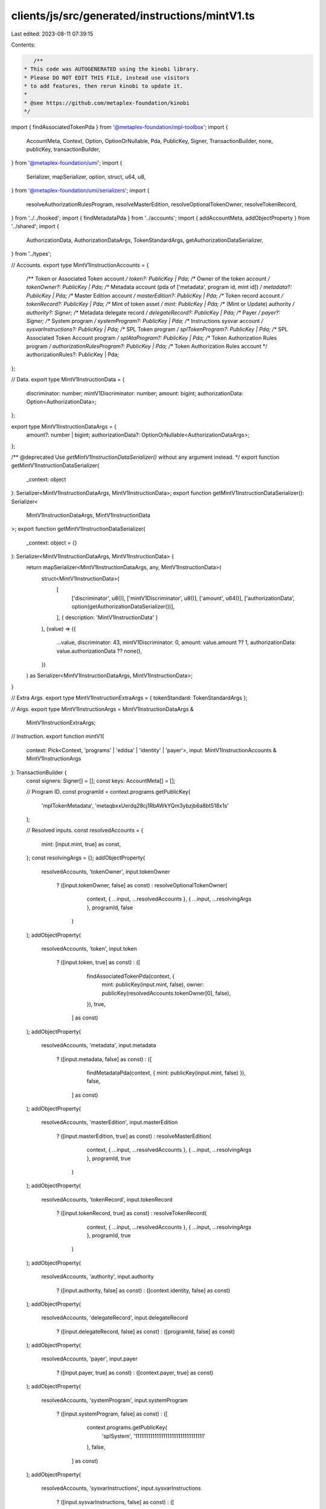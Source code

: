 clients/js/src/generated/instructions/mintV1.ts
===============================================

Last edited: 2023-08-11 07:39:15

Contents:

.. code-block:: ts

    /**
 * This code was AUTOGENERATED using the kinobi library.
 * Please DO NOT EDIT THIS FILE, instead use visitors
 * to add features, then rerun kinobi to update it.
 *
 * @see https://github.com/metaplex-foundation/kinobi
 */

import { findAssociatedTokenPda } from '@metaplex-foundation/mpl-toolbox';
import {
  AccountMeta,
  Context,
  Option,
  OptionOrNullable,
  Pda,
  PublicKey,
  Signer,
  TransactionBuilder,
  none,
  publicKey,
  transactionBuilder,
} from '@metaplex-foundation/umi';
import {
  Serializer,
  mapSerializer,
  option,
  struct,
  u64,
  u8,
} from '@metaplex-foundation/umi/serializers';
import {
  resolveAuthorizationRulesProgram,
  resolveMasterEdition,
  resolveOptionalTokenOwner,
  resolveTokenRecord,
} from '../../hooked';
import { findMetadataPda } from '../accounts';
import { addAccountMeta, addObjectProperty } from '../shared';
import {
  AuthorizationData,
  AuthorizationDataArgs,
  TokenStandardArgs,
  getAuthorizationDataSerializer,
} from '../types';

// Accounts.
export type MintV1InstructionAccounts = {
  /** Token or Associated Token account */
  token?: PublicKey | Pda;
  /** Owner of the token account */
  tokenOwner?: PublicKey | Pda;
  /** Metadata account (pda of ['metadata', program id, mint id]) */
  metadata?: PublicKey | Pda;
  /** Master Edition account */
  masterEdition?: PublicKey | Pda;
  /** Token record account */
  tokenRecord?: PublicKey | Pda;
  /** Mint of token asset */
  mint: PublicKey | Pda;
  /** (Mint or Update) authority */
  authority?: Signer;
  /** Metadata delegate record */
  delegateRecord?: PublicKey | Pda;
  /** Payer */
  payer?: Signer;
  /** System program */
  systemProgram?: PublicKey | Pda;
  /** Instructions sysvar account */
  sysvarInstructions?: PublicKey | Pda;
  /** SPL Token program */
  splTokenProgram?: PublicKey | Pda;
  /** SPL Associated Token Account program */
  splAtaProgram?: PublicKey | Pda;
  /** Token Authorization Rules program */
  authorizationRulesProgram?: PublicKey | Pda;
  /** Token Authorization Rules account */
  authorizationRules?: PublicKey | Pda;
};

// Data.
export type MintV1InstructionData = {
  discriminator: number;
  mintV1Discriminator: number;
  amount: bigint;
  authorizationData: Option<AuthorizationData>;
};

export type MintV1InstructionDataArgs = {
  amount?: number | bigint;
  authorizationData?: OptionOrNullable<AuthorizationDataArgs>;
};

/** @deprecated Use `getMintV1InstructionDataSerializer()` without any argument instead. */
export function getMintV1InstructionDataSerializer(
  _context: object
): Serializer<MintV1InstructionDataArgs, MintV1InstructionData>;
export function getMintV1InstructionDataSerializer(): Serializer<
  MintV1InstructionDataArgs,
  MintV1InstructionData
>;
export function getMintV1InstructionDataSerializer(
  _context: object = {}
): Serializer<MintV1InstructionDataArgs, MintV1InstructionData> {
  return mapSerializer<MintV1InstructionDataArgs, any, MintV1InstructionData>(
    struct<MintV1InstructionData>(
      [
        ['discriminator', u8()],
        ['mintV1Discriminator', u8()],
        ['amount', u64()],
        ['authorizationData', option(getAuthorizationDataSerializer())],
      ],
      { description: 'MintV1InstructionData' }
    ),
    (value) => ({
      ...value,
      discriminator: 43,
      mintV1Discriminator: 0,
      amount: value.amount ?? 1,
      authorizationData: value.authorizationData ?? none(),
    })
  ) as Serializer<MintV1InstructionDataArgs, MintV1InstructionData>;
}

// Extra Args.
export type MintV1InstructionExtraArgs = { tokenStandard: TokenStandardArgs };

// Args.
export type MintV1InstructionArgs = MintV1InstructionDataArgs &
  MintV1InstructionExtraArgs;

// Instruction.
export function mintV1(
  context: Pick<Context, 'programs' | 'eddsa' | 'identity' | 'payer'>,
  input: MintV1InstructionAccounts & MintV1InstructionArgs
): TransactionBuilder {
  const signers: Signer[] = [];
  const keys: AccountMeta[] = [];

  // Program ID.
  const programId = context.programs.getPublicKey(
    'mplTokenMetadata',
    'metaqbxxUerdq28cj1RbAWkYQm3ybzjb6a8bt518x1s'
  );

  // Resolved inputs.
  const resolvedAccounts = {
    mint: [input.mint, true] as const,
  };
  const resolvingArgs = {};
  addObjectProperty(
    resolvedAccounts,
    'tokenOwner',
    input.tokenOwner
      ? ([input.tokenOwner, false] as const)
      : resolveOptionalTokenOwner(
          context,
          { ...input, ...resolvedAccounts },
          { ...input, ...resolvingArgs },
          programId,
          false
        )
  );
  addObjectProperty(
    resolvedAccounts,
    'token',
    input.token
      ? ([input.token, true] as const)
      : ([
          findAssociatedTokenPda(context, {
            mint: publicKey(input.mint, false),
            owner: publicKey(resolvedAccounts.tokenOwner[0], false),
          }),
          true,
        ] as const)
  );
  addObjectProperty(
    resolvedAccounts,
    'metadata',
    input.metadata
      ? ([input.metadata, false] as const)
      : ([
          findMetadataPda(context, { mint: publicKey(input.mint, false) }),
          false,
        ] as const)
  );
  addObjectProperty(
    resolvedAccounts,
    'masterEdition',
    input.masterEdition
      ? ([input.masterEdition, true] as const)
      : resolveMasterEdition(
          context,
          { ...input, ...resolvedAccounts },
          { ...input, ...resolvingArgs },
          programId,
          true
        )
  );
  addObjectProperty(
    resolvedAccounts,
    'tokenRecord',
    input.tokenRecord
      ? ([input.tokenRecord, true] as const)
      : resolveTokenRecord(
          context,
          { ...input, ...resolvedAccounts },
          { ...input, ...resolvingArgs },
          programId,
          true
        )
  );
  addObjectProperty(
    resolvedAccounts,
    'authority',
    input.authority
      ? ([input.authority, false] as const)
      : ([context.identity, false] as const)
  );
  addObjectProperty(
    resolvedAccounts,
    'delegateRecord',
    input.delegateRecord
      ? ([input.delegateRecord, false] as const)
      : ([programId, false] as const)
  );
  addObjectProperty(
    resolvedAccounts,
    'payer',
    input.payer
      ? ([input.payer, true] as const)
      : ([context.payer, true] as const)
  );
  addObjectProperty(
    resolvedAccounts,
    'systemProgram',
    input.systemProgram
      ? ([input.systemProgram, false] as const)
      : ([
          context.programs.getPublicKey(
            'splSystem',
            '11111111111111111111111111111111'
          ),
          false,
        ] as const)
  );
  addObjectProperty(
    resolvedAccounts,
    'sysvarInstructions',
    input.sysvarInstructions
      ? ([input.sysvarInstructions, false] as const)
      : ([
          publicKey('Sysvar1nstructions1111111111111111111111111'),
          false,
        ] as const)
  );
  addObjectProperty(
    resolvedAccounts,
    'splTokenProgram',
    input.splTokenProgram
      ? ([input.splTokenProgram, false] as const)
      : ([
          context.programs.getPublicKey(
            'splToken',
            'TokenkegQfeZyiNwAJbNbGKPFXCWuBvf9Ss623VQ5DA'
          ),
          false,
        ] as const)
  );
  addObjectProperty(
    resolvedAccounts,
    'splAtaProgram',
    input.splAtaProgram
      ? ([input.splAtaProgram, false] as const)
      : ([
          context.programs.getPublicKey(
            'splAssociatedToken',
            'ATokenGPvbdGVxr1b2hvZbsiqW5xWH25efTNsLJA8knL'
          ),
          false,
        ] as const)
  );
  addObjectProperty(
    resolvedAccounts,
    'authorizationRules',
    input.authorizationRules
      ? ([input.authorizationRules, false] as const)
      : ([programId, false] as const)
  );
  addObjectProperty(
    resolvedAccounts,
    'authorizationRulesProgram',
    input.authorizationRulesProgram
      ? ([input.authorizationRulesProgram, false] as const)
      : resolveAuthorizationRulesProgram(
          context,
          { ...input, ...resolvedAccounts },
          { ...input, ...resolvingArgs },
          programId,
          false
        )
  );
  const resolvedArgs = { ...input, ...resolvingArgs };

  addAccountMeta(keys, signers, resolvedAccounts.token, false);
  addAccountMeta(keys, signers, resolvedAccounts.tokenOwner, false);
  addAccountMeta(keys, signers, resolvedAccounts.metadata, false);
  addAccountMeta(keys, signers, resolvedAccounts.masterEdition, false);
  addAccountMeta(keys, signers, resolvedAccounts.tokenRecord, false);
  addAccountMeta(keys, signers, resolvedAccounts.mint, false);
  addAccountMeta(keys, signers, resolvedAccounts.authority, false);
  addAccountMeta(keys, signers, resolvedAccounts.delegateRecord, false);
  addAccountMeta(keys, signers, resolvedAccounts.payer, false);
  addAccountMeta(keys, signers, resolvedAccounts.systemProgram, false);
  addAccountMeta(keys, signers, resolvedAccounts.sysvarInstructions, false);
  addAccountMeta(keys, signers, resolvedAccounts.splTokenProgram, false);
  addAccountMeta(keys, signers, resolvedAccounts.splAtaProgram, false);
  addAccountMeta(
    keys,
    signers,
    resolvedAccounts.authorizationRulesProgram,
    false
  );
  addAccountMeta(keys, signers, resolvedAccounts.authorizationRules, false);

  // Data.
  const data = getMintV1InstructionDataSerializer().serialize(resolvedArgs);

  // Bytes Created On Chain.
  const bytesCreatedOnChain = 468;

  return transactionBuilder([
    { instruction: { keys, programId, data }, signers, bytesCreatedOnChain },
  ]);
}


